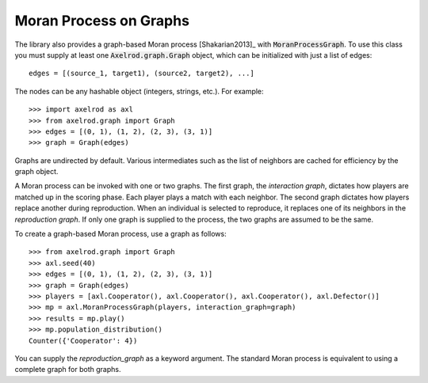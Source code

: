 .. _moran-process-on-graphs:

Moran Process on Graphs
=======================

The library also provides a graph-based Moran process [Shakarian2013]_ with
:code:`MoranProcessGraph`.  To use this class you must supply at least one
:code:`Axelrod.graph.Graph` object, which can be initialized with just a list of
edges::

    edges = [(source_1, target1), (source2, target2), ...]

The nodes can be any hashable object (integers, strings, etc.). For example::

    >>> import axelrod as axl
    >>> from axelrod.graph import Graph
    >>> edges = [(0, 1), (1, 2), (2, 3), (3, 1)]
    >>> graph = Graph(edges)

Graphs are undirected by default. Various intermediates such as the list of
neighbors are cached for efficiency by the graph object.

A Moran process can be invoked with one or two graphs. The first graph, the
*interaction graph*, dictates how players are matched up in the scoring phase.
Each player plays a match with each neighbor. The second graph dictates how
players replace another during reproduction. When an individual is selected to
reproduce, it replaces one of its neighbors in the *reproduction graph*. If only
one graph is supplied to the process, the two graphs are assumed to be the same.

To create a graph-based Moran process, use a graph as follows::

    >>> from axelrod.graph import Graph
    >>> axl.seed(40)
    >>> edges = [(0, 1), (1, 2), (2, 3), (3, 1)]
    >>> graph = Graph(edges)
    >>> players = [axl.Cooperator(), axl.Cooperator(), axl.Cooperator(), axl.Defector()]
    >>> mp = axl.MoranProcessGraph(players, interaction_graph=graph)
    >>> results = mp.play()
    >>> mp.population_distribution()
    Counter({'Cooperator': 4})

You can supply the `reproduction_graph` as a keyword argument. The standard Moran
process is equivalent to using a complete graph for both graphs.
